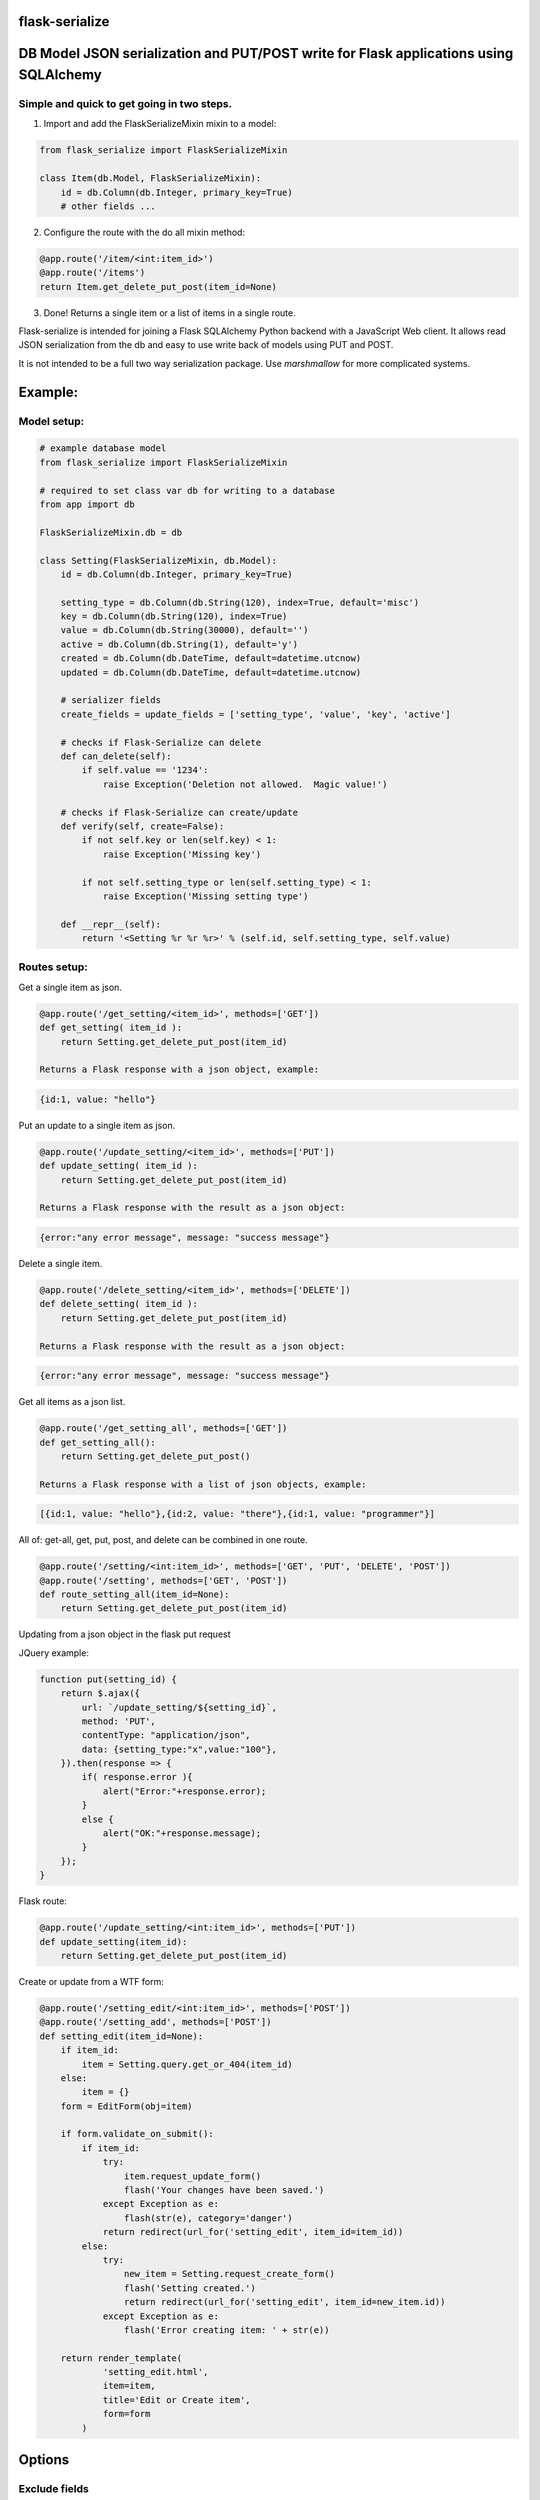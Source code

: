 flask-serialize
===============

|PyPI Version|

DB Model JSON serialization and PUT/POST write for Flask applications using SQLAlchemy
=======================================================================================

Simple and quick to get going in two steps.
-------------------------------------------------

1. Import and add the FlaskSerializeMixin mixin to a model:
    
.. code:: python

    from flask_serialize import FlaskSerializeMixin

    class Item(db.Model, FlaskSerializeMixin):
        id = db.Column(db.Integer, primary_key=True)
        # other fields ...

2. Configure the route with the do all mixin method:

.. code:: python

    @app.route('/item/<int:item_id>')
    @app.route('/items')
    return Item.get_delete_put_post(item_id=None)

3. Done!  Returns a single item or a list of items in a single route.

Flask-serialize is intended for joining a Flask SQLAlchemy Python backend with
a JavaScript Web client.  It allows read JSON serialization
from the db and easy to use write back of models using PUT and POST.

It is not intended to be a full two way serialization package.  Use
`marshmallow` for more complicated systems.

Example:
========

Model setup:
------------

.. code:: python

    # example database model
    from flask_serialize import FlaskSerializeMixin

    # required to set class var db for writing to a database
    from app import db

    FlaskSerializeMixin.db = db

    class Setting(FlaskSerializeMixin, db.Model):
        id = db.Column(db.Integer, primary_key=True)
    
        setting_type = db.Column(db.String(120), index=True, default='misc')
        key = db.Column(db.String(120), index=True)
        value = db.Column(db.String(30000), default='')
        active = db.Column(db.String(1), default='y')
        created = db.Column(db.DateTime, default=datetime.utcnow)
        updated = db.Column(db.DateTime, default=datetime.utcnow)
        
        # serializer fields
        create_fields = update_fields = ['setting_type', 'value', 'key', 'active']

        # checks if Flask-Serialize can delete
        def can_delete(self):
            if self.value == '1234':
                raise Exception('Deletion not allowed.  Magic value!')
    
        # checks if Flask-Serialize can create/update
        def verify(self, create=False):
            if not self.key or len(self.key) < 1:
                raise Exception('Missing key')
    
            if not self.setting_type or len(self.setting_type) < 1:
                raise Exception('Missing setting type')
    
        def __repr__(self):
            return '<Setting %r %r %r>' % (self.id, self.setting_type, self.value)

Routes setup:
---------------

Get a single item as json.

.. code:: python

    @app.route('/get_setting/<item_id>', methods=['GET'])
    def get_setting( item_id ):
        return Setting.get_delete_put_post(item_id)

    Returns a Flask response with a json object, example:

.. code:: JavaScript

    {id:1, value: "hello"}

Put an update to a single item as json.

.. code:: python

    @app.route('/update_setting/<item_id>', methods=['PUT'])
    def update_setting( item_id ):
        return Setting.get_delete_put_post(item_id)

    Returns a Flask response with the result as a json object:

.. code:: JavaScript

    {error:"any error message", message: "success message"}


Delete a single item.

.. code:: python

    @app.route('/delete_setting/<item_id>', methods=['DELETE'])
    def delete_setting( item_id ):
        return Setting.get_delete_put_post(item_id)

    Returns a Flask response with the result as a json object:

.. code:: JavaScript

    {error:"any error message", message: "success message"}

Get all items as a json list.

.. code:: python

    @app.route('/get_setting_all', methods=['GET'])
    def get_setting_all():
        return Setting.get_delete_put_post()

    Returns a Flask response with a list of json objects, example:

.. code:: JavaScript

    [{id:1, value: "hello"},{id:2, value: "there"},{id:1, value: "programmer"}]

All of: get-all, get, put, post, and delete can be combined in one route.

.. code:: python

    @app.route('/setting/<int:item_id>', methods=['GET', 'PUT', 'DELETE', 'POST'])
    @app.route('/setting', methods=['GET', 'POST'])
    def route_setting_all(item_id=None):
        return Setting.get_delete_put_post(item_id)

Updating from a json object in the flask put request
    
JQuery example:

.. code:: javascript

    function put(setting_id) {
        return $.ajax({
            url: `/update_setting/${setting_id}`,
            method: 'PUT',
            contentType: "application/json",
            data: {setting_type:"x",value:"100"},
        }).then(response => {
            if( response.error ){
                alert("Error:"+response.error);
            }
            else {
                alert("OK:"+response.message);
            }
        });
    }

Flask route:  

.. code:: python

    @app.route('/update_setting/<int:item_id>', methods=['PUT'])
    def update_setting(item_id):
        return Setting.get_delete_put_post(item_id)

Create or update from a WTF form:

.. code:: python

        @app.route('/setting_edit/<int:item_id>', methods=['POST'])
        @app.route('/setting_add', methods=['POST'])    
        def setting_edit(item_id=None):
            if item_id:
                item = Setting.query.get_or_404(item_id)
            else:
                item = {}
            form = EditForm(obj=item)
        
            if form.validate_on_submit():
                if item_id:
                    try:
                        item.request_update_form()
                        flash('Your changes have been saved.')
                    except Exception as e:
                        flash(str(e), category='danger')
                    return redirect(url_for('setting_edit', item_id=item_id))
                else:
                    try:
                        new_item = Setting.request_create_form()
                        flash('Setting created.')
                        return redirect(url_for('setting_edit', item_id=new_item.id))
                    except Exception as e:
                        flash('Error creating item: ' + str(e))
                        
            return render_template(
                    'setting_edit.html',
                    item=item,
                    title='Edit or Create item',
                    form=form
                )

Options
=======

Exclude fields
--------------

List of model field names to not serialize at all.

.. code:: python

    exclude_serialize_fields = []
    
List of model field names to not serialize when return as json.

.. code:: python

    exclude_json_serialize_fields = []

Verify write and create
-----------------------

.. code:: python

    def verify(self, create=False):
        """
        raise exception if item is not valid for put/patch/post
        :param: create - True if verification is for a new item
        """

Override the mixin verify method to provide control and verification
when updating and creating model items.  Simply raise an exception
when there is a problem.  You can also modify `self` data before writing. See model example.

Controlling delete
------------------

.. code:: python

    def can_delete(self):
        """
        raise exception if item cannot be deleted
        """

Override the mixin can_delete to provide control over when an
item can be deleted.  Simply raise an exception
when there is a problem.  See model example.

Updating fields specification
-----------------------------

List of model fields to be read from a form or JSON when updating an object.  Normally
admin fields such as login_counts or security fields are excluded.

.. code:: python

    update_fields = []

Creation fields used when creating specification
------------------------------------------------

List of model fields to be read from a form when creating an object.

.. code:: python

    create_fields = []

Update DateTime fields specification
-------------------------------------

`timestamp_fields` is a list of fields on the model to be set when updating or creating
with the value of `datetime.datetime.utcnow()`.  The default field names to update are: `['timestamp', 'updated']`.

Example:

.. code:: python


    class ExampleModel(db.Model, FlaskSerializeMixin):
        # ....
        modified = db.Column(db.DateTime, default=datetime.utcnow)
        timestamp_fields = ['modified']

Override the timestamp default of `utcnow()` by replacing the `timestamp_stamper` class property with your
own.  Example:

.. code:: python

    class ExampleModel(db.Model, FlaskSerializeMixin):
        # ....
        timestamp_stamper = datetime.datetime.now

Relationships list of property names that are to be included in serialization
-----------------------------------------------------------------------------

.. code:: python

    relationship_fields = []

In default operation relationships in models are not serialized.  Add any
relationship property name here to be included in serialization.

Serialization converters
------------------------
There are three built in converters to convert data from the database
to a good format for serialization:

* DATETIME - Removes the fractional second part and makes it a string
* PROPERTY - Enumerates and returns model added properties
* RELATIONSHIP - Deals with children model items.

Set one of these to None or a value to remove or replace it's behaviour.

Adding and overriding converter behaviour
-----------------------------------------

Add values to the class property:

.. code:: python

    column_type_converters = {}

Where the key is the column type name of the database column 
and the value is a method to provide the conversion.

Example:

To convert VARCHAR(100) to a string:

.. code:: python

    column_type_converters['VARCHAR(100)'] = lambda v: str(v)

To change DATETIME conversion behaviour, either change the DATETIME column_type_converter or
override the ``to_date_short`` method of the mixin.  Example:

.. code:: python

    import time

    class Model(db.model, FlaskSerializeMixin):
        # ...
        # ...
        def to_date_short(self, date_value):
            """
            convert a datetime.datetime type to
            a unix like milliseconds since epoch
            :param date_value: datetime.datetime {object}
            :return: number
            """
            if not date_value:
                return 0

            return int(time.mktime(date_value.timetuple())) * 1000


Conversion types (to database) add or replace update/create
-----------------------------------------------------------

Add or replace to db conversion methods by using a list of dicts that specify conversions.

Default is:

.. code:: python

    convert_types = [{'type': bool, 'method': lambda v: 'y' if v else 'n'}]

* type: a python object type  
* method: a lambda or method to provide the conversion to a database acceptable value.

Mixin Helper methods and properties
===================================

``get_delete_put_post()``

Put, get, delete, post and get-all magic method handler.
NOTE: renamed from ``get_delete_put()``.

====== ==============================================================================================================================
Method Operation
====== ==============================================================================================================================
GET    returns one item when `item_id` is a primary key
GET    returns all items when `item_id` is None
PUT    updates item using `item_id` as the id from request json data
DELETE removes the item with primary key of `item_id` if self.can_delete does not throw an error
POST   creates and returns a Flask response with a new item as json from form data when `item_id` is None
POST   updates an item from form data using `item_id`. Returns Flask response of {'message':'something', 'error':'any error message'}
====== ==============================================================================================================================

Set the `user` parameter to restrict a certain user.  Assumes that a model
relationship of user exists.

.. code:: python

    @property
    def get_delete_put_post(self, item_id=None, user=None):
        """
        get, delete or update with JSON a single model item
        post for form data
        :param item_id: the primary key id of the item - if none and method is get returns all items
        :param user: user to add as query item.
        :return: json object: {error, message}, or the item.  error == None for correct operation
        """

``as_dict``

.. code:: python

    @property
    def as_dict(self):
        """
        the sql object as a dict without the excluded fields
        :return: dict
        """

``as_json``

.. code:: python

    @property
    def as_json(self):
        """
        the sql object as a json object without the excluded dict and json fields
        :return: json object
        """

``dict_list()``

.. code:: python

    def dict_list(cls, query_result):
        """
        return a list of dictionary objects from the sql query result
        :param query_result: sql alchemy query result
        :return: list of dict objects
        """

``json_list()``

Return a flask response in json format from a sql alchemy query result.

.. code:: python

    @classmethod
    def json_list(cls, query_result):
        """
        return a list in json format from the query_result
        :param query_result: sql alchemy query result
        :return: flask response with json list of results
        """

Example:

.. code:: python

    @bp.route('/address/list', methods=['GET'])
    @login_required
    def address_list():
        items = Address.query.filter_by(user=current_user)
        return Address.json_list(items)

``json_filter_by()``

Return a flask response in json format using a filter_by query.

.. code:: python

    @classmethod
    def json_filter_by(cls, **kwargs):
        """
        return a list in json format using the filter_by arguments
        :param kwargs: SQLAlchemy query.filter_by arguments
        :return: flask response with json list of results
        """

Example:

.. code:: python

    @bp.route('/address/list', methods=['GET'])
    @login_required
    def address_list():
        return Address.filter_by(user=current_user)

``json_first``

.. code:: python

    def json_first(cls, **kwargs):
        """
        return the first result in json format using the filter_by arguments
        :param kwargs: SQLAlchemy query.filter_by arguments
        :return: flask response json item or {} if no result
        """

Licensing
---------

- Apache 2.0

.. |PyPI Version| image:: https://img.shields.io/pypi/v/flask-serialize.svg
   :target: https://pypi.python.org/pypi/flask-serialize

